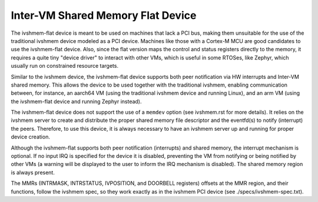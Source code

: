 Inter-VM Shared Memory Flat Device
----------------------------------

The ivshmem-flat device is meant to be used on machines that lack a PCI bus,
making them unsuitable for the use of the traditional ivshmem device modeled as
a PCI device. Machines like those with a Cortex-M MCU are good candidates to use
the ivshmem-flat device. Also, since the flat version maps the control and
status registers directly to the memory, it requires a quite tiny "device
driver" to interact with other VMs, which is useful in some RTOSes, like
Zephyr, which usually run on constrained resource targets.

Similar to the ivshmem device, the ivshmem-flat device supports both peer
notification via HW interrupts and Inter-VM shared memory. This allows the
device to be used together with the traditional ivshmem, enabling communication
between, for instance, an aarch64 VM  (using the traditional ivshmem device and
running Linux), and an arm VM (using the ivshmem-flat device and running Zephyr
instead).

The ivshmem-flat device does not support the use of a ``memdev`` option (see
ivshmem.rst for more details). It relies on the ivshmem server to create and
distribute the proper shared memory file descriptor and the eventfd(s) to notify
(interrupt) the peers. Therefore, to use this device, it is always necessary to
have an ivshmem server up and running for proper device creation.

Although the ivshmem-flat supports both peer notification (interrupts) and
shared memory, the interrupt mechanism is optional. If no input IRQ is
specified for the device it is disabled, preventing the VM from notifying or
being notified by other VMs (a warning will be displayed to the user to inform
the IRQ mechanism is disabled). The shared memory region is always present.

The MMRs (INTRMASK, INTRSTATUS, IVPOSITION, and DOORBELL registers) offsets at
the MMR region, and their functions, follow the ivshmem spec, so they work
exactly as in the ivshmem PCI device (see ./specs/ivshmem-spec.txt).
